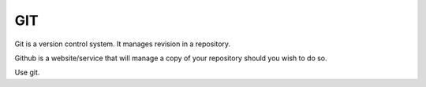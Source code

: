 GIT
===


Git is a version control system. It manages revision in a repository.

Github is a website/service that will manage a copy of your repository should
you wish to do so. 

Use git.

